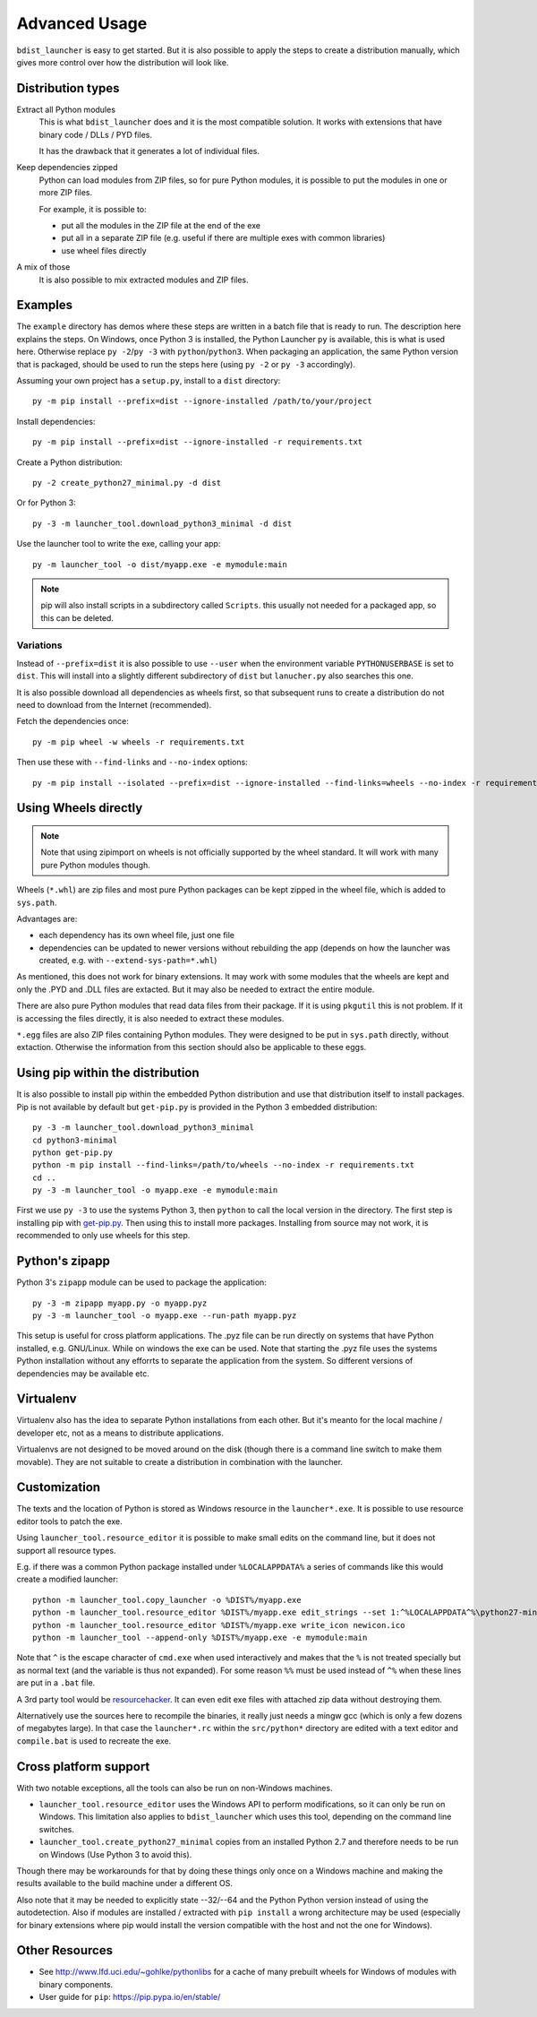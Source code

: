 ================
 Advanced Usage
================

``bdist_launcher`` is easy to get started. But it is also possible to apply
the steps to create a distribution manually, which gives more control
over how the distribution will look like.

Distribution types
==================

Extract all Python modules
    This is what ``bdist_launcher`` does and it is the most compatible
    solution. It works with extensions that have binary code / DLLs / PYD
    files.

    It has the drawback that it generates a lot of individual files.

Keep dependencies zipped
    Python can load modules from ZIP files, so for pure Python modules, it
    is possible to put the modules in one or more ZIP files.

    For example, it is possible to:

    - put all the modules in the ZIP file at the end of the exe
    - put all in a separate ZIP file (e.g. useful if there are multiple
      exes with common libraries)
    - use wheel files directly

A mix of those
    It is also possible to mix extracted modules and ZIP files.


Examples
========
The ``example`` directory has demos where these steps are written in a batch
file that is ready to run. The description here explains the steps.
On Windows, once Python 3 is installed, the Python Launcher ``py`` is
available, this is what is used here. Otherwise replace ``py -2``/``py -3`` with
``python``/``python3``. When packaging an application, the same Python version
that is packaged, should be used to run the steps here (using ``py -2`` or ``py
-3`` accordingly).


Assuming your own project has a ``setup.py``, install to a ``dist`` directory::

    py -m pip install --prefix=dist --ignore-installed /path/to/your/project

Install dependencies::

    py -m pip install --prefix=dist --ignore-installed -r requirements.txt

Create a Python distribution::

    py -2 create_python27_minimal.py -d dist

Or for Python 3::

    py -3 -m launcher_tool.download_python3_minimal -d dist

Use the launcher tool to write the exe, calling your app::

    py -m launcher_tool -o dist/myapp.exe -e mymodule:main


.. note:: pip will also install scripts in a subdirectory called ``Scripts``.
          this usually not needed for a packaged app, so this can be deleted.


.. _variations:

Variations
----------
Instead of ``--prefix=dist`` it is also possible to use ``--user`` when the
environment variable ``PYTHONUSERBASE`` is set to ``dist``. This will install
into a slightly different subdirectory of ``dist`` but ``lanucher.py`` also
searches this one.

It is also possible download all dependencies as wheels first, so that
subsequent runs to create a distribution do not need to download from the
Internet (recommended).

Fetch the dependencies once::

    py -m pip wheel -w wheels -r requirements.txt

Then use these with ``--find-links`` and ``--no-index`` options::

    py -m pip install --isolated --prefix=dist --ignore-installed --find-links=wheels --no-index -r requirements.txt


Using Wheels directly
=====================
.. note::

    Note that using zipimport on wheels is not officially supported by the
    wheel standard. It will work with many pure Python modules though.

Wheels (``*.whl``) are zip files and most pure Python packages can be kept
zipped in the wheel file, which is added to ``sys.path``. 

Advantages are:

- each dependency has its own wheel file, just one file
- dependencies can be updated to newer versions without rebuilding the app
  (depends on how the launcher was created, e.g. with
  ``--extend-sys-path=*.whl``)

As mentioned, this does not work for binary extensions. It may work with some
modules that the wheels are kept and only the .PYD and .DLL files are extacted.
But it may also be needed to extract the entire module.

There are also pure Python modules that read data files from their package. If
it is using ``pkgutil`` this is not problem. If it is accessing the files
directly, it is also needed to extract these modules.

``*.egg`` files are also ZIP files containing Python modules. They were
designed to be put in ``sys.path`` directly, without extaction. Otherwise
the information from this section should also be applicable to these eggs.


Using pip within the distribution
=================================
It is also possible to install pip within the embedded Python distribution
and use that distribution itself to install packages. Pip is not available
by default but ``get-pip.py`` is provided in the Python 3 embedded
distribution::

    py -3 -m launcher_tool.download_python3_minimal
    cd python3-minimal
    python get-pip.py
    python -m pip install --find-links=/path/to/wheels --no-index -r requirements.txt
    cd ..
    py -3 -m launcher_tool -o myapp.exe -e mymodule:main

First we use ``py -3`` to use the systems Python 3, then ``python`` to call
the local version in the directory. The first step is installing pip with
`get-pip.py`_. Then using this to install more packages. Installing from
source may not work, it is recommended to only use wheels for this step.

.. _get-pip.py: https://bootstrap.pypa.io/get-pip.py:


Python's zipapp
===============
Python 3's ``zipapp`` module can be used to package the application::

    py -3 -m zipapp myapp.py -o myapp.pyz
    py -3 -m launcher_tool -o myapp.exe --run-path myapp.pyz

This setup is useful for cross platform applications. The .pyz file can
be run directly on systems that have Python installed, e.g. GNU/Linux. While
on windows the exe can be used. Note that starting the .pyz file uses the
systems Python installation without any efforrts to separate the application
from the system. So different versions of dependencies may be available etc.


Virtualenv
==========
Virtualenv also has the idea to separate Python installations from each other.
But it's meanto for the local machine / developer etc, not as a means to
distribute applications.

Virtualenvs are not designed to be moved around on the disk (though there is a
command line switch to make them movable). They are not suitable
to create a distribution in combination with the launcher.


Customization
=============
The texts and the location of Python is stored as Windows resource in the
``launcher*.exe``. It is possible to use resource editor tools to patch the
exe.

Using ``launcher_tool.resource_editor`` it is possible to make small edits
on the command line, but it does not support all resource types.

E.g. if there was a common Python package installed under ``%LOCALAPPDATA%``
a series of commands like this would create a modified launcher::

    python -m launcher_tool.copy_launcher -o %DIST%/myapp.exe
    python -m launcher_tool.resource_editor %DIST%/myapp.exe edit_strings --set 1:^%LOCALAPPDATA^%\python27-minimal
    python -m launcher_tool.resource_editor %DIST%/myapp.exe write_icon newicon.ico
    python -m launcher_tool --append-only %DIST%/myapp.exe -e mymodule:main

Note that ``^`` is the escape character of ``cmd.exe`` when used interactively
and makes that the ``%`` is not treated specially but as normal text (and the
variable is thus not expanded). For some reason ``%%`` must be used instead of
``^%`` when these lines are put in a ``.bat`` file.

A 3rd party tool would be resourcehacker_. It can even edit exe files with
attached zip data without destroying them.

Alternatively use the sources here to recompile the binaries, it really just
needs a mingw gcc (which is only a few dozens of megabytes large). In that case
the ``launcher*.rc`` within the ``src/python*`` directory are edited with a
text editor and ``compile.bat`` is used to recreate the exe.

.. _resourcehacker: http://www.angusj.com/resourcehacker/


Cross platform support
======================
With two notable exceptions, all the tools can also be run on non-Windows
machines.

- ``launcher_tool.resource_editor`` uses the Windows API to perform
  modifications, so it can only be run on Windows. This limitation also
  applies to ``bdist_launcher`` which uses this tool, depending on the
  command line switches.

- ``launcher_tool.create_python27_minimal`` copies from an installed Python
  2.7 and therefore needs to be run on Windows (Use Python 3 to avoid this).
  
Though there may be workarounds for that by doing these things only once on
a Windows machine and making the results available to the build machine under
a different OS.

Also note that it may be needed to explicitly state --32/--64 and the Python
Python version instead of using the autodetection. Also if modules are
installed / extracted with ``pip install`` a wrong architecture may be used
(especially for binary extensions where pip would install the version
compatible with the host and not the one for Windows).
  
    

Other Resources
===============
- See http://www.lfd.uci.edu/~gohlke/pythonlibs for a cache of many prebuilt
  wheels for Windows of modules with binary components.

- User guide for ``pip``: https://pip.pypa.io/en/stable/
